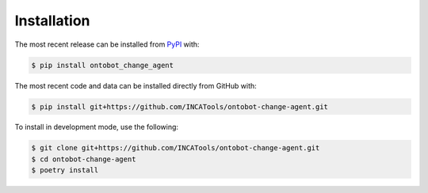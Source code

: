 Installation
============
The most recent release can be installed from
`PyPI <https://pypi.org/project/ontobot_change_agent>`_ with:

.. code-block:: shell

    $ pip install ontobot_change_agent

The most recent code and data can be installed directly from GitHub with:

.. code-block:: shell

    $ pip install git+https://github.com/INCATools/ontobot-change-agent.git

To install in development mode, use the following:

.. code-block:: shell

    $ git clone git+https://github.com/INCATools/ontobot-change-agent.git
    $ cd ontobot-change-agent
    $ poetry install
